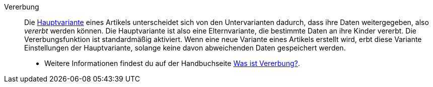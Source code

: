 [#vererbung]
Vererbung:: Die <<#hauptvariante, Hauptvariante>> eines Artikels unterscheidet sich von den Untervarianten dadurch, dass ihre Daten weitergegeben, also _vererbt_ werden können. Die Hauptvariante ist also eine Elternvariante, die bestimmte Daten an ihre Kinder vererbt. Die Vererbungsfunktion ist standardmäßig aktiviert. Wenn eine neue Variante eines Artikels erstellt wird, erbt diese Variante Einstellungen der Hauptvariante, solange keine davon abweichenden Daten gespeichert werden. +
* Weitere Informationen findest du auf der Handbuchseite xref:artikel:vererbung.adoc#[Was ist Vererbung?].
